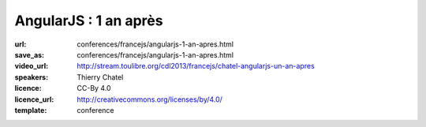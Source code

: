 ======================
AngularJS : 1 an après
======================

:url: conferences/francejs/angularjs-1-an-apres.html
:save_as: conferences/francejs/angularjs-1-an-apres.html
:video_url: http://stream.toulibre.org/cdl2013/francejs/chatel-angularjs-un-an-apres
:speakers: Thierry Chatel
:licence: CC-By 4.0
:licence_url: http://creativecommons.org/licenses/by/4.0/
:template: conference

.. html::

 <p>Ça fait plus d&#39;un an que le framework AngularJS est sorti en version stable.</p><p>C&#39;est l&#39;occasion de faire un point et de prendre du recul pour analyser le phénomène AngularJS.</p><p>Quelle est son adoption, pour quels usages ? Comment s&#39;insère-t-il dans les architectures web applicatives, et quel est son impact ? Comment évoluent les versions ?</p><p>Une session qui laissera une grande place aux échanges et au débat.</p>

